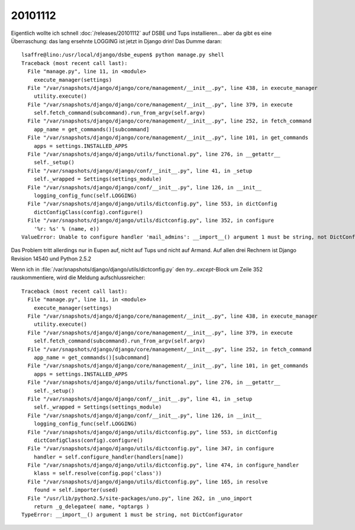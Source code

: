 20101112
========

Eigentlich wollte ich schnell :doc:`/releases/20101112` 
auf DSBE und Tups installieren... 
aber da gibt es eine Überraschung: 
das lang ersehnte LOGGING ist jetzt in Django drin! 
Das Dumme daran::

  
  lsaffre@lino:/usr/local/django/dsbe_eupen$ python manage.py shell
  Traceback (most recent call last):
    File "manage.py", line 11, in <module>
      execute_manager(settings)
    File "/var/snapshots/django/django/core/management/__init__.py", line 438, in execute_manager
      utility.execute()
    File "/var/snapshots/django/django/core/management/__init__.py", line 379, in execute
      self.fetch_command(subcommand).run_from_argv(self.argv)
    File "/var/snapshots/django/django/core/management/__init__.py", line 252, in fetch_command
      app_name = get_commands()[subcommand]
    File "/var/snapshots/django/django/core/management/__init__.py", line 101, in get_commands
      apps = settings.INSTALLED_APPS
    File "/var/snapshots/django/django/utils/functional.py", line 276, in __getattr__
      self._setup()
    File "/var/snapshots/django/django/conf/__init__.py", line 41, in _setup
      self._wrapped = Settings(settings_module)
    File "/var/snapshots/django/django/conf/__init__.py", line 126, in __init__
      logging_config_func(self.LOGGING)
    File "/var/snapshots/django/django/utils/dictconfig.py", line 553, in dictConfig
      dictConfigClass(config).configure()
    File "/var/snapshots/django/django/utils/dictconfig.py", line 352, in configure
      '%r: %s' % (name, e))
  ValueError: Unable to configure handler 'mail_admins': __import__() argument 1 must be string, not DictConfigurator  
  

Das Problem tritt allerdings nur in Eupen auf, nicht auf Tups und nicht auf Armand.
Auf allen drei Rechnern ist Django Revision 14540 und Python 2.5.2

Wenn ich in :file:`/var/snapshots/django/django/utils/dictconfig.py` den `try...except`-Block 
um Zeile 352 rauskommentiere, wird die Meldung aufschlussreicher::

  Traceback (most recent call last):
    File "manage.py", line 11, in <module>
      execute_manager(settings)
    File "/var/snapshots/django/django/core/management/__init__.py", line 438, in execute_manager
      utility.execute()
    File "/var/snapshots/django/django/core/management/__init__.py", line 379, in execute
      self.fetch_command(subcommand).run_from_argv(self.argv)
    File "/var/snapshots/django/django/core/management/__init__.py", line 252, in fetch_command
      app_name = get_commands()[subcommand]
    File "/var/snapshots/django/django/core/management/__init__.py", line 101, in get_commands
      apps = settings.INSTALLED_APPS
    File "/var/snapshots/django/django/utils/functional.py", line 276, in __getattr__
      self._setup()
    File "/var/snapshots/django/django/conf/__init__.py", line 41, in _setup
      self._wrapped = Settings(settings_module)
    File "/var/snapshots/django/django/conf/__init__.py", line 126, in __init__
      logging_config_func(self.LOGGING)
    File "/var/snapshots/django/django/utils/dictconfig.py", line 553, in dictConfig
      dictConfigClass(config).configure()
    File "/var/snapshots/django/django/utils/dictconfig.py", line 347, in configure
      handler = self.configure_handler(handlers[name])
    File "/var/snapshots/django/django/utils/dictconfig.py", line 474, in configure_handler
      klass = self.resolve(config.pop('class'))
    File "/var/snapshots/django/django/utils/dictconfig.py", line 165, in resolve
      found = self.importer(used)
    File "/usr/lib/python2.5/site-packages/uno.py", line 262, in _uno_import
      return _g_delegatee( name, *optargs )
  TypeError: __import__() argument 1 must be string, not DictConfigurator


